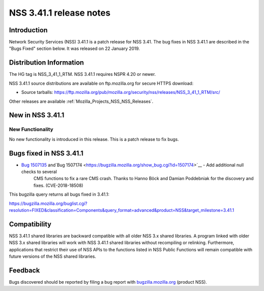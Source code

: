 .. _Mozilla_Projects_NSS_NSS_3_41_1_release_notes:

========================
NSS 3.41.1 release notes
========================
.. _Introduction:

Introduction
------------

Network Security Services (NSS) 3.41.1 is a patch release for NSS 3.41.
The bug fixes in NSS 3.41.1 are described in the "Bugs Fixed" section
below. It was released on 22 January 2019.

.. _Distribution_Information:

Distribution Information
------------------------

The HG tag is NSS_3_41_1_RTM. NSS 3.41.1 requires NSPR 4.20 or newer.

NSS 3.41.1 source distributions are available on ftp.mozilla.org for
secure HTTPS download:

-  Source tarballs:
   https://ftp.mozilla.org/pub/mozilla.org/security/nss/releases/NSS_3_41_1_RTM/src/

Other releases are available :ref:`Mozilla_Projects_NSS_NSS_Releases`.

.. _New_in_NSS_3.41.1:

New in NSS 3.41.1
-----------------

.. _New_Functionality:

New Functionality
~~~~~~~~~~~~~~~~~

No new functionality is introduced in this release. This is a patch
release to fix bugs.

.. _Bugs_fixed_in_NSS_3.41.1:

Bugs fixed in NSS 3.41.1
------------------------

- `Bug 1507135 <https://bugzilla.mozilla.org/show_bug.cgi?id=1507135>`__ and`Bug 1507174 <https://bugzilla.mozilla.org/show_bug.cgi?id=1507174>`__ - Add additional null checks to several
   CMS functions to fix a rare CMS crash. Thanks to Hanno Böck and
   Damian Poddebniak for the discovery and fixes. (CVE-2018-18508)

This bugzilla query returns all bugs fixed in 3.41.1:

https://bugzilla.mozilla.org/buglist.cgi?resolution=FIXED&classification=Components&query_format=advanced&product=NSS&target_milestone=3.41.1

.. _Compatibility:

Compatibility
-------------

NSS 3.41.1 shared libraries are backward compatible with all older NSS
3.x shared libraries. A program linked with older NSS 3.x shared
libraries will work with NSS 3.41.1 shared libraries without recompiling
or relinking. Furthermore, applications that restrict their use of NSS
APIs to the functions listed in NSS Public Functions will remain
compatible with future versions of the NSS shared libraries.

.. _Feedback:

Feedback
--------

Bugs discovered should be reported by filing a bug report with
`bugzilla.mozilla.org <https://bugzilla.mozilla.org/enter_bug.cgi?product=NSS>`__
(product NSS).